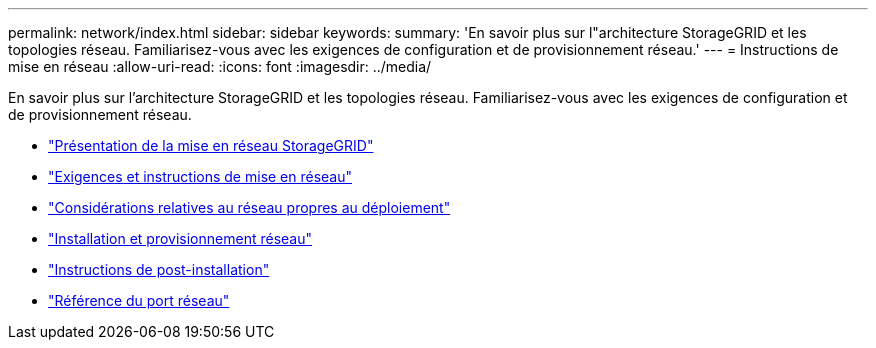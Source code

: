 ---
permalink: network/index.html 
sidebar: sidebar 
keywords:  
summary: 'En savoir plus sur l"architecture StorageGRID et les topologies réseau. Familiarisez-vous avec les exigences de configuration et de provisionnement réseau.' 
---
= Instructions de mise en réseau
:allow-uri-read: 
:icons: font
:imagesdir: ../media/


[role="lead"]
En savoir plus sur l'architecture StorageGRID et les topologies réseau. Familiarisez-vous avec les exigences de configuration et de provisionnement réseau.

* link:storagegrid-networking-overview.html["Présentation de la mise en réseau StorageGRID"]
* link:networking-requirements-and-guidelines.html["Exigences et instructions de mise en réseau"]
* link:deployment-specific-networking-requirements.html["Considérations relatives au réseau propres au déploiement"]
* link:network-installation-and-provisioning.html["Installation et provisionnement réseau"]
* link:post-installation-guidelines.html["Instructions de post-installation"]
* link:network-port-reference.html["Référence du port réseau"]

